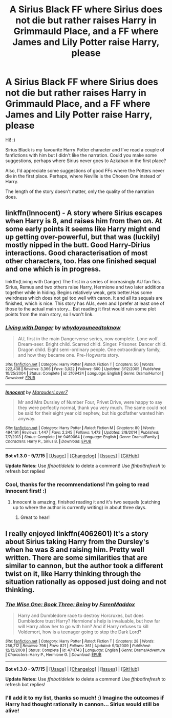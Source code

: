 #+TITLE: A Sirius Black FF where Sirius does not die but rather raises Harry in Grimmauld Place, and a FF where James and Lily Potter raise Harry, please

* A Sirius Black FF where Sirius does not die but rather raises Harry in Grimmauld Place, and a FF where James and Lily Potter raise Harry, please
:PROPERTIES:
:Author: -You_are_amazing
:Score: 15
:DateUnix: 1450940536.0
:DateShort: 2015-Dec-24
:FlairText: Request
:END:
Hi! :)

Sirius Black is my favourite Harry Potter character and I've read a couple of fanfictions with him but I didn't like the narration. Could you make some suggestions, perhaps where Sirius never goes to Azkaban in the first place?

Also, I'd appreciate some suggestions of good FFs where the Potters never die in the first place. Perhaps, where Neville is the Chosen One instead of Harry.

The length of the story doesn't matter, only the quality of the narration does.


** linkffn(Innocent) - A story where Sirius escapes when Harry is 8, and raises him from then on. At some early points it seems like Harry might end up getting over-powerful, but that was (luckily) mostly nipped in the butt. Good Harry-Dirius interactions. Good characterisation of most other characters, too. Has one finished sequal and one which is in progress.

linkffn(Living with Danger) The first in a series of increasingly AU fan fics. Sirius, Remus and two others raise Harry, Hermione and two later additions together while in hiding. Begins relatively weak, gets better.Has some weirdness which does not gel too well with canon. It and all its sequals are finished, which is nice. This story has AUs, even and I prefer at least one of those to the actual main story... But reading it first would ruin some plot points from the main story, so I won't link.
:PROPERTIES:
:Author: misfit_hog
:Score: 4
:DateUnix: 1451019934.0
:DateShort: 2015-Dec-25
:END:

*** [[http://www.fanfiction.net/s/2109424/1/][*/Living with Danger/*]] by [[https://www.fanfiction.net/u/691439/whydoyouneedtoknow][/whydoyouneedtoknow/]]

#+begin_quote
  AU, first in the main Dangerverse series, now complete. Lone wolf. Dream-seer. Bright child. Scarred child. Singer. Prisoner. Dancer child. Dragon child. Eight semi-ordinary people. One extraordinary family, and how they became one. Pre-Hogwarts story.
#+end_quote

^{/Site/: [[http://www.fanfiction.net/][fanfiction.net]] *|* /Category/: Harry Potter *|* /Rated/: Fiction T *|* /Chapters/: 50 *|* /Words/: 222,438 *|* /Reviews/: 3,366 *|* /Favs/: 3,022 *|* /Follows/: 600 *|* /Updated/: 3/12/2005 *|* /Published/: 10/25/2004 *|* /Status/: Complete *|* /id/: 2109424 *|* /Language/: English *|* /Genre/: Drama/Humor *|* /Download/: [[http://www.p0ody-files.com/ff_to_ebook/mobile/makeEpub.php?id=2109424][EPUB]]}

--------------

[[http://www.fanfiction.net/s/9469064/1/][*/Innocent/*]] by [[https://www.fanfiction.net/u/4684913/MarauderLover7][/MarauderLover7/]]

#+begin_quote
  Mr and Mrs Dursley of Number Four, Privet Drive, were happy to say they were perfectly normal, thank you very much. The same could not be said for their eight year old nephew, but his godfather wanted him anyway.
#+end_quote

^{/Site/: [[http://www.fanfiction.net/][fanfiction.net]] *|* /Category/: Harry Potter *|* /Rated/: Fiction M *|* /Chapters/: 80 *|* /Words/: 494,191 *|* /Reviews/: 1,447 *|* /Favs/: 2,345 *|* /Follows/: 1,473 *|* /Updated/: 2/8/2014 *|* /Published/: 7/7/2013 *|* /Status/: Complete *|* /id/: 9469064 *|* /Language/: English *|* /Genre/: Drama/Family *|* /Characters/: Harry P., Sirius B. *|* /Download/: [[http://www.p0ody-files.com/ff_to_ebook/mobile/makeEpub.php?id=9469064][EPUB]]}

--------------

*Bot v1.3.0 - 9/7/15* *|* [[[https://github.com/tusing/reddit-ffn-bot/wiki/Usage][Usage]]] | [[[https://github.com/tusing/reddit-ffn-bot/wiki/Changelog][Changelog]]] | [[[https://github.com/tusing/reddit-ffn-bot/issues/][Issues]]] | [[[https://github.com/tusing/reddit-ffn-bot/][GitHub]]]

*Update Notes:* Use /ffnbot!delete/ to delete a comment! Use /ffnbot!refresh/ to refresh bot replies!
:PROPERTIES:
:Author: FanfictionBot
:Score: 2
:DateUnix: 1451020010.0
:DateShort: 2015-Dec-25
:END:


*** Cool, thanks for the recommendations! I'm going to read Innocent first! :)
:PROPERTIES:
:Author: -You_are_amazing
:Score: 1
:DateUnix: 1451155944.0
:DateShort: 2015-Dec-26
:END:

**** Innocent is amazing, finished reading it and it's two sequels (catching up to where the author is currently writing) in about three days.
:PROPERTIES:
:Author: enigmaticrose4
:Score: 3
:DateUnix: 1451238019.0
:DateShort: 2015-Dec-27
:END:

***** Great to hear!
:PROPERTIES:
:Author: -You_are_amazing
:Score: 1
:DateUnix: 1451600967.0
:DateShort: 2016-Jan-01
:END:


** I really enjoyed linkffn(4062601) It's a story about Sirius taking Harry from the Dursley's when he was 8 and raising him. Pretty well written. There are some similarities that are similar to cannon, but the author took a different twist on it, like Harry thinking through the situation rationally as opposed just doing and not thinking.
:PROPERTIES:
:Author: hallowmidnight
:Score: 1
:DateUnix: 1451524798.0
:DateShort: 2015-Dec-31
:END:

*** [[http://www.fanfiction.net/s/4711743/1/][*/The Wise One: Book Three: Being/*]] by [[https://www.fanfiction.net/u/1194522/FarenMaddox][/FarenMaddox/]]

#+begin_quote
  Harry and Dumbledore race to destroy Horcruxes, but does Dumbledore trust Harry? Hermione's help is invaluable, but how far will Harry allow her to go with him? And if Harry refuses to kill Voldemort, how is a teenager going to stop the Dark Lord?
#+end_quote

^{/Site/: [[http://www.fanfiction.net/][fanfiction.net]] *|* /Category/: Harry Potter *|* /Rated/: Fiction T *|* /Chapters/: 28 *|* /Words/: 256,212 *|* /Reviews/: 798 *|* /Favs/: 821 *|* /Follows/: 361 *|* /Updated/: 9/3/2009 *|* /Published/: 12/12/2008 *|* /Status/: Complete *|* /id/: 4711743 *|* /Language/: English *|* /Genre/: Drama/Adventure *|* /Characters/: Harry P., Hermione G. *|* /Download/: [[http://www.p0ody-files.com/ff_to_ebook/mobile/makeEpub.php?id=4711743][EPUB]]}

--------------

*Bot v1.3.0 - 9/7/15* *|* [[[https://github.com/tusing/reddit-ffn-bot/wiki/Usage][Usage]]] | [[[https://github.com/tusing/reddit-ffn-bot/wiki/Changelog][Changelog]]] | [[[https://github.com/tusing/reddit-ffn-bot/issues/][Issues]]] | [[[https://github.com/tusing/reddit-ffn-bot/][GitHub]]]

*Update Notes:* Use /ffnbot!delete/ to delete a comment! Use /ffnbot!refresh/ to refresh bot replies!
:PROPERTIES:
:Author: FanfictionBot
:Score: 1
:DateUnix: 1451524832.0
:DateShort: 2015-Dec-31
:END:


*** I'll add it to my list, thanks so much! :) Imagine the outcomes if Harry had thought rationally in cannon... Sirius would still be alive!
:PROPERTIES:
:Author: -You_are_amazing
:Score: 1
:DateUnix: 1451601231.0
:DateShort: 2016-Jan-01
:END:
